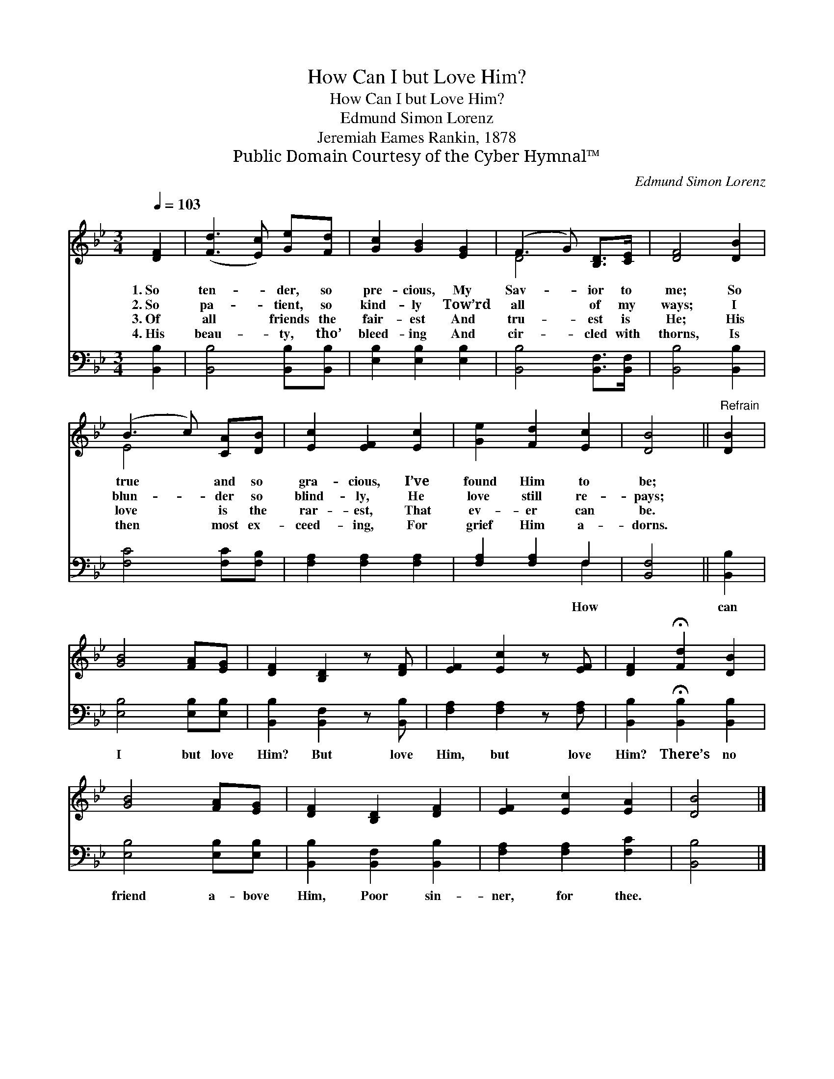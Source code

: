 X:1
T:How Can I but Love Him?
T:How Can I but Love Him?
T:Edmund Simon Lorenz
T:Jeremiah Eames Rankin, 1878
T:Public Domain Courtesy of the Cyber Hymnal™
C:Edmund Simon Lorenz
Z:Public Domain
Z:Courtesy of the Cyber Hymnal™
%%score ( 1 2 ) ( 3 4 )
L:1/8
Q:1/4=103
M:3/4
K:Bb
V:1 treble 
V:2 treble 
V:3 bass 
V:4 bass 
V:1
 [DF]2 | ([Fd]3 [Ec]) [Ge][Fd] | [Gc]2 [GB]2 [EG]2 | (F3 G) [B,D]>[CE] | [DF]4 [DB]2 | %5
w: 1.~So|ten- * der, so|pre- cious, My|Sav- * ior to|me; So|
w: 2.~So|pa- * tient, so|kind- ly Tow’rd|all * of my|ways; I|
w: 3.~Of|all * friends the|fair- est And|tru- * est is|He; His|
w: 4.~His|beau- * ty, tho’|bleed- ing And|cir- * cled with|thorns, Is|
 (B3 c) [CA][DB] | [Ec]2 [EF]2 [Ec]2 | [Ge]2 [Fd]2 [Ec]2 | [DB]4 ||"^Refrain" [DB]2 | %10
w: true * and so|gra- cious, I’ve|found Him to|be;||
w: blun- * der so|blind- ly, He|love still re-|pays;||
w: love * is the|rar- est, That|ev- er can|be.||
w: then * most ex-|ceed- ing, For|grief Him a-|dorns.||
 [GB]4 [FA][EG] | [DF]2 [B,D]2 z [DF] | [EF]2 [Ec]2 z [EF] | [DF]2 !fermata![Fd]2 [DB]2 | %14
w: ||||
w: ||||
w: ||||
w: ||||
 [GB]4 [FA][EG] | [DF]2 [B,D]2 [DF]2 | [EF]2 [Ec]2 [EA]2 | [DB]4 |] %18
w: ||||
w: ||||
w: ||||
w: ||||
V:2
 x2 | x6 | x6 | D4 x2 | x6 | E4 x2 | x6 | x6 | x4 || x2 | x6 | x6 | x6 | x6 | x6 | x6 | x6 | x4 |] %18
V:3
 [B,,B,]2 | [B,,B,]4 [B,,B,][B,,B,] | [E,B,]2 [E,B,]2 [E,B,]2 | [B,,B,]4 [B,,F,]>[B,,F,] | %4
w: ||||
 [B,,B,]4 [B,,B,]2 | [F,C]4 [F,C][F,B,] | [F,A,]2 [F,A,]2 [F,A,]2 | [F,A,]2 [F,A,]2 F,2 | %8
w: |||* * How|
 [B,,F,]4 || [B,,B,]2 | [E,B,]4 [E,B,][E,B,] | [B,,B,]2 [B,,F,]2 z [B,,B,] | %12
w: |can|I but love|Him? But love|
 [F,A,]2 [F,A,]2 z [F,A,] | [B,,B,]2 !fermata![B,,B,]2 [B,,B,]2 | [E,B,]4 [E,B,][E,B,] | %15
w: Him, but love|Him? There’s no|friend a- bove|
 [B,,B,]2 [B,,F,]2 [B,,B,]2 | [F,A,]2 [F,A,]2 [F,C]2 | [B,,B,]4 |] %18
w: Him, Poor sin-|ner, for thee.||
V:4
 x2 | x6 | x6 | x6 | x6 | x6 | x6 | x4 F,2 | x4 || x2 | x6 | x6 | x6 | x6 | x6 | x6 | x6 | x4 |] %18

